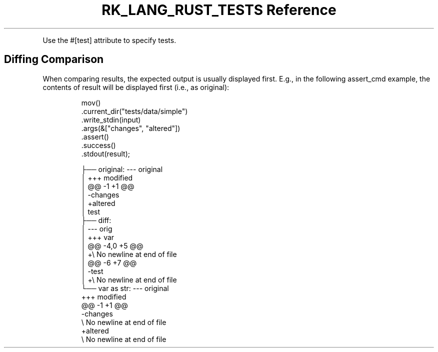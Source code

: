 .\" Automatically generated by Pandoc 3.6.3
.\"
.TH "RK_LANG_RUST_TESTS Reference" "" "" ""
.PP
Use the \f[CR]#[test]\f[R] attribute to specify tests.
.SH Diffing Comparison
When comparing results, the expected output is usually displayed first.
E.g., in the following \f[CR]assert_cmd\f[R] example, the contents of
\f[CR]result\f[R] will be displayed first (i.e., as
\f[CR]original\f[R]):
.IP
.EX
mov()
    .current_dir(\[dq]tests/data/simple\[dq])
    .write_stdin(input)
    .args(&[\[dq]changes\[dq], \[dq]altered\[dq]])
    .assert()
    .success()
    .stdout(result);
.EE
.IP
.EX
├── original: \-\-\- original
│   +++ modified
│   \[at]\[at] \-1 +1 \[at]\[at]
│   \-changes
│   +altered
│   test
├── diff:
│   \-\-\-         orig
│   +++         var
│   \[at]\[at] \-4,0 +5 \[at]\[at]
│   +\[rs] No newline at end of file
│   \[at]\[at] \-6 +7 \[at]\[at]
│   \-test
│   +\[rs] No newline at end of file
└── var as str: \-\-\- original
    +++ modified
    \[at]\[at] \-1 +1 \[at]\[at]
    \-changes
    \[rs] No newline at end of file
    +altered
    \[rs] No newline at end of file
.EE
